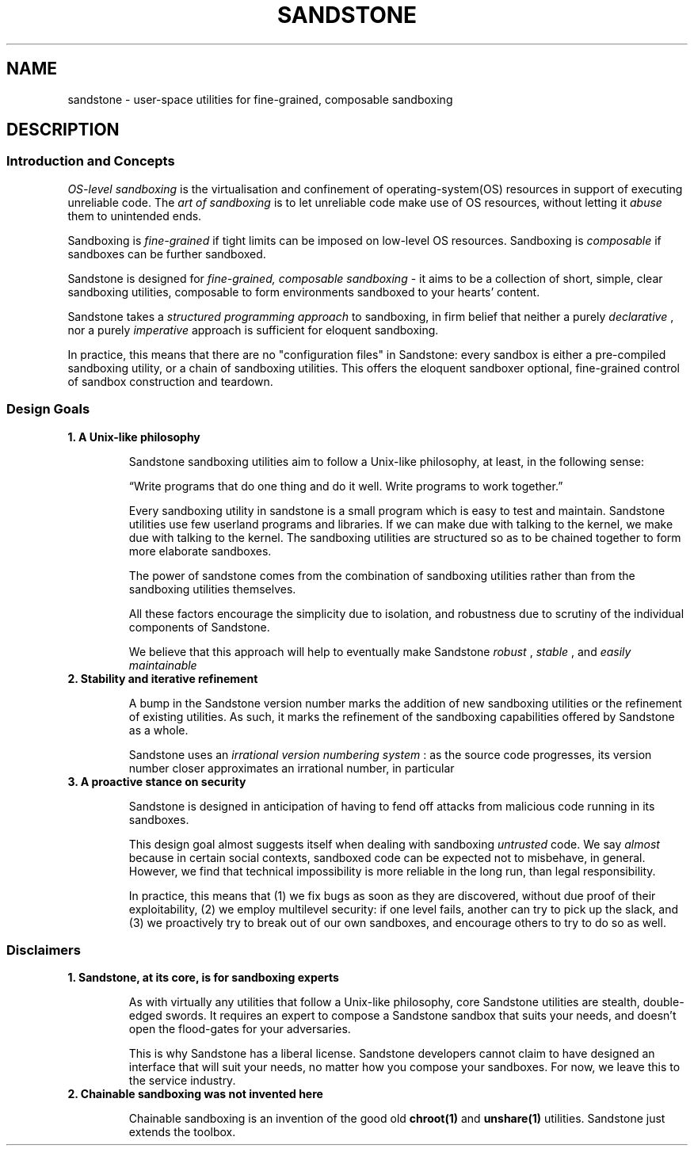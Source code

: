 .TH SANDSTONE 7 "August 2015" "Sandstone v3" "Sandstone User's Manual"
.SH NAME
sandstone \- user-space utilities for fine-grained, composable sandboxing
.SH DESCRIPTION
.SS Introduction and Concepts
.I OS-level sandboxing
is the virtualisation and confinement of operating-system(OS) resources in
support of executing unreliable code. The
.I art of sandboxing
is to let unreliable code make use of OS resources, without letting it
.I abuse
them to unintended ends.

Sandboxing is
.I fine-grained
if tight limits can be imposed on low-level OS resources. Sandboxing is
.I composable
if sandboxes can be further sandboxed.

Sandstone is designed for
.I fine-grained, composable sandboxing
\- it aims to be a collection of short, simple, clear sandboxing utilities,
composable to form environments sandboxed to your hearts' content.

Sandstone takes a
.I structured programming approach
to sandboxing, in firm belief that neither a purely
.IR declarative
, nor a purely
.IR imperative
approach is sufficient for eloquent sandboxing.

In practice, this means that there are no "configuration files" in Sandstone:
every sandbox is either a pre-compiled sandboxing utility, or a chain of
sandboxing utilities. This offers the eloquent sandboxer optional, fine-grained
control of sandbox construction and teardown.

.SS Design Goals
.TP
.B 1. A Unix-like philosophy

Sandstone sandboxing utilities aim to follow a Unix-like philosophy, at least,
in the following sense:

\*(lqWrite programs that do one thing and do it well.  Write programs to work
together.\*(rq

Every sandboxing utility in sandstone is a small program which is easy to test
and maintain. Sandstone utilities use few userland programs and libraries. If
we can make due with talking to the kernel, we make due with talking to the
kernel. The sandboxing utilities are structured so as to be chained together to
form more elaborate sandboxes.

The power of sandstone comes from the combination of sandboxing utilities
rather than from the sandboxing utilities themselves.

All these factors encourage the simplicity due to isolation, and robustness due
to scrutiny of the individual components of Sandstone.

We believe that this approach will help to eventually make Sandstone
.I robust
,
.I stable
, and
.I easily maintainable
.

.TP
.B 2. Stability and iterative refinement

A bump in the Sandstone version number marks the addition of new sandboxing
utilities or the refinement of existing utilities. As such, it marks the
refinement of the sandboxing capabilities offered by Sandstone as a whole.

Sandstone uses an
.I irrational version numbering system
: as the source code progresses, its version number closer approximates an irrational number, in particular

.TP
.B 3. A proactive stance on security

Sandstone is designed in anticipation of having to fend off attacks from
malicious code running in its sandboxes.

This design goal almost suggests itself when dealing with sandboxing
.I untrusted
code. We say
.I almost
because in certain social contexts, sandboxed code can be expected not to
misbehave, in general. However, we find that technical impossibility is more
reliable in the long run, than legal responsibility.

In practice, this means that (1) we fix bugs as soon as they are discovered,
without due proof of their exploitability, (2) we employ multilevel security:
if one level fails, another can try to pick up the slack, and (3) we
proactively try to break out of our own sandboxes, and encourage others to try
to do so as well.

.SS Disclaimers
.TP
.B 1. Sandstone, at its core, is for sandboxing experts

As with virtually any utilities that follow a Unix-like philosophy, core
Sandstone utilities are stealth, double-edged swords. It requires an expert to
compose a Sandstone sandbox that suits your needs, and doesn't open the
flood-gates for your adversaries.

This is why Sandstone has a liberal license. Sandstone developers cannot claim
to have designed an interface that will suit your needs, no matter how you
compose your sandboxes. For now, we leave this to the service industry.

.TP
.B 2. Chainable sandboxing was not invented here

Chainable sandboxing is an invention of the good old
.BR chroot(1)
and
.BR unshare(1)
utilities. Sandstone just extends the toolbox.
